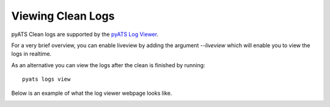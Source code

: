 .. _clean_doc_log_viewer:
Viewing Clean Logs
==================

pyATS Clean logs are supported by the `pyATS Log Viewer <https://pubhub.devnetcloud.com/media/pyats/docs/cli/pyats_logs.html>`_.

For a very brief overview, you can enable liveview by adding the argument `--liveview` which will enable you to view
the logs in realtime.

As an alternative you can view the logs after the clean is finished by running::

    pyats logs view

Below is an example of what the log viewer webpage looks like.

.. image:: ../assets/logviewer.png
    :align: center